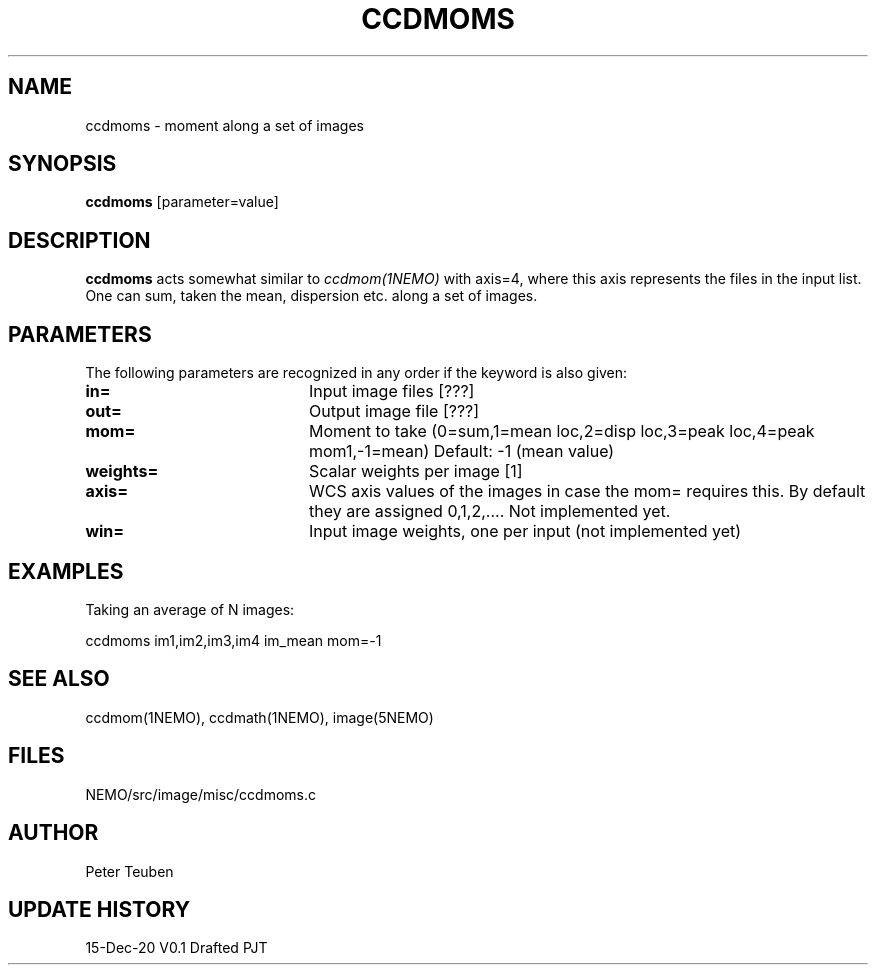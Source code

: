 .TH CCDMOMS 1NEMO "15 December 2020"
.SH NAME
ccdmoms \- moment along a set of images
.SH SYNOPSIS
\fBccdmoms\fP [parameter=value]
.SH DESCRIPTION
\fBccdmoms\fP acts somewhat similar to \fIccdmom(1NEMO)\fP with axis=4, where this axis represents
the files in the input list. One can sum, taken the mean, dispersion etc. along a set of images.
.SH PARAMETERS
The following parameters are recognized in any order if the keyword
is also given:
.TP 20
\fBin=\fP
Input image files [???]    
.TP 20
\fBout=\fP
Output image file [???]    
.TP 
\fBmom=\fP
Moment to take (0=sum,1=mean loc,2=disp loc,3=peak loc,4=peak mom1,-1=mean)
Default: -1 (mean value)
.TP 
\fBweights=\fP
Scalar weights per image [1]
.TP
\fBaxis=\fP
WCS axis values of the images in case the mom= requires this. By default they
are assigned 0,1,2,.... Not implemented yet.
.TP 
\fBwin=\fP
Input image weights, one per input (not implemented yet)
.SH EXAMPLES
Taking an average of N images:
.nf

   ccdmoms  im1,im2,im3,im4  im_mean  mom=-1
.fi
.SH SEE ALSO
ccdmom(1NEMO), ccdmath(1NEMO), image(5NEMO)
.SH FILES
NEMO/src/image/misc/ccdmoms.c
.SH AUTHOR
Peter Teuben
.SH UPDATE HISTORY
.nf
.ta +1.0i +4.0i
15-Dec-20	V0.1 Drafted	PJT
.fi
